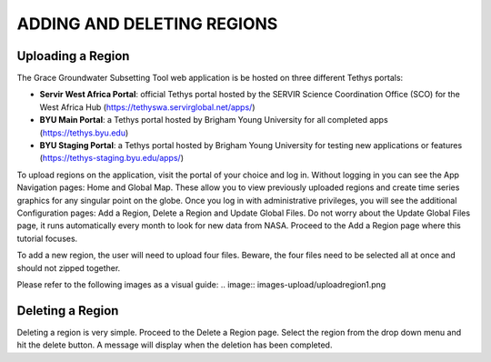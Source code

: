 .. raw:: html
   :file: translate.html

**ADDING AND DELETING REGIONS**
====

**Uploading a Region**
-----------------------
The Grace Groundwater Subsetting Tool web application is be hosted on three different Tethys portals:

* **Servir West Africa Portal**: official Tethys portal hosted by the SERVIR Science Coordination Office (SCO) for the West Africa Hub (https://tethyswa.servirglobal.net/apps/)
* **BYU Main Portal**: a Tethys portal hosted by Brigham Young University for all completed apps (https://tethys.byu.edu)
* **BYU Staging Portal**: a Tethys portal hosted by Brigham Young University for testing new applications or features (https://tethys-staging.byu.edu/apps/)
To upload regions on the application, visit the portal of your choice and log in. Without logging in you can see the App Navigation pages: Home and Global Map. These allow you to view previously uploaded regions and create time series graphics for any singular point on the globe. Once you log in with administrative privileges, you will see the additional Configuration pages: Add a Region, Delete a Region and Update Global Files. Do not worry about the Update Global Files page, it runs automatically every month to look for new data from NASA. Proceed to the Add a Region page where this tutorial focuses.

To add a new region, the user will need to upload four files. Beware, the four files need to be selected all at once and should not zipped together.

Please refer to the following images as a visual guide:
.. image:: images-upload/uploadregion1.png



**Deleting a Region**
---------------------
Deleting a region is very simple. Proceed to the Delete a Region page. Select the region from the drop down menu and hit the delete button. A message will display when the deletion has been completed.

